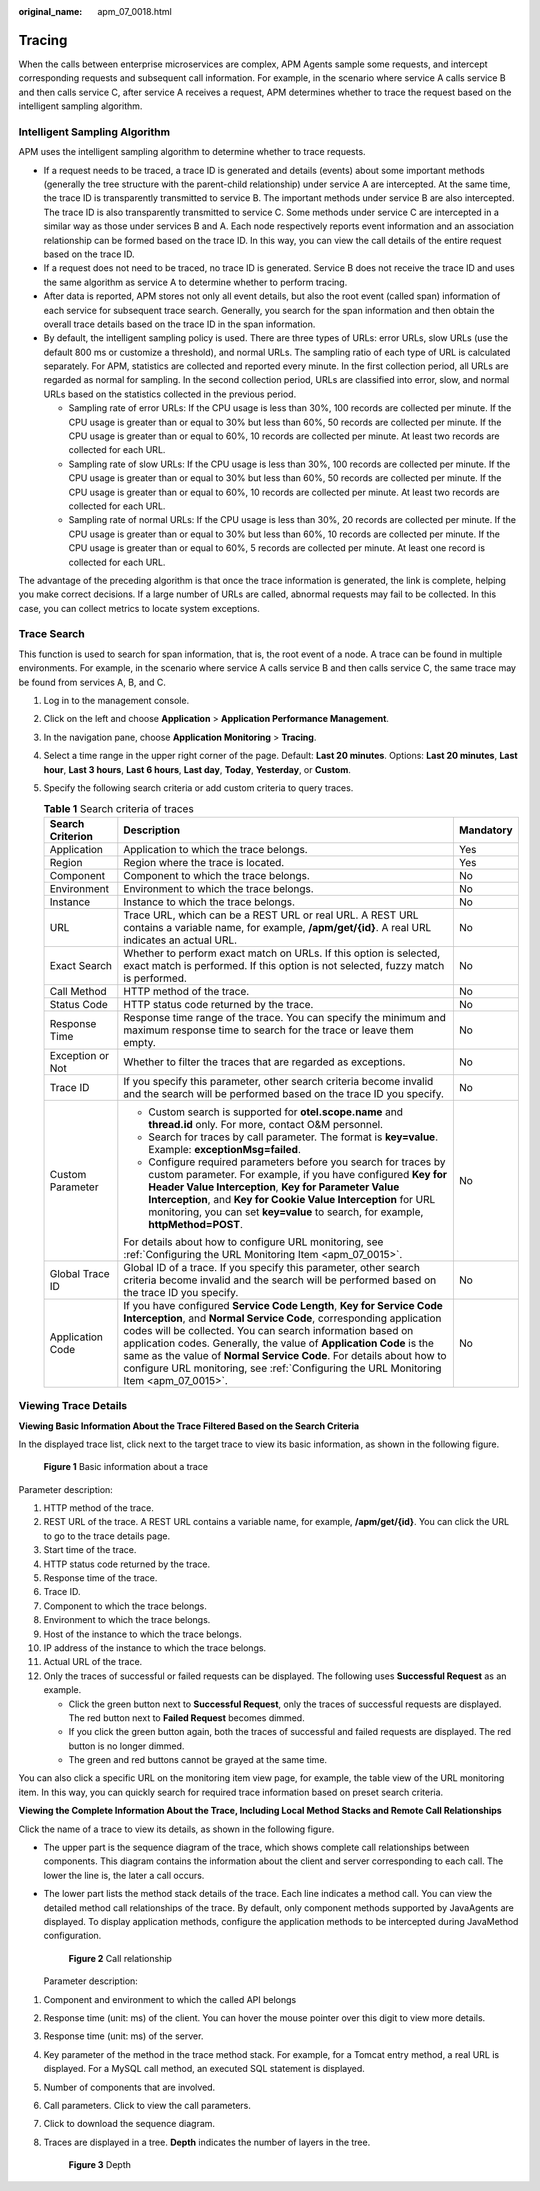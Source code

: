:original_name: apm_07_0018.html

.. _apm_07_0018:

Tracing
=======

When the calls between enterprise microservices are complex, APM Agents sample some requests, and intercept corresponding requests and subsequent call information. For example, in the scenario where service A calls service B and then calls service C, after service A receives a request, APM determines whether to trace the request based on the intelligent sampling algorithm.

Intelligent Sampling Algorithm
------------------------------

APM uses the intelligent sampling algorithm to determine whether to trace requests.

-  If a request needs to be traced, a trace ID is generated and details (events) about some important methods (generally the tree structure with the parent-child relationship) under service A are intercepted. At the same time, the trace ID is transparently transmitted to service B. The important methods under service B are also intercepted. The trace ID is also transparently transmitted to service C. Some methods under service C are intercepted in a similar way as those under services B and A. Each node respectively reports event information and an association relationship can be formed based on the trace ID. In this way, you can view the call details of the entire request based on the trace ID.
-  If a request does not need to be traced, no trace ID is generated. Service B does not receive the trace ID and uses the same algorithm as service A to determine whether to perform tracing.
-  After data is reported, APM stores not only all event details, but also the root event (called span) information of each service for subsequent trace search. Generally, you search for the span information and then obtain the overall trace details based on the trace ID in the span information.
-  By default, the intelligent sampling policy is used. There are three types of URLs: error URLs, slow URLs (use the default 800 ms or customize a threshold), and normal URLs. The sampling ratio of each type of URL is calculated separately. For APM, statistics are collected and reported every minute. In the first collection period, all URLs are regarded as normal for sampling. In the second collection period, URLs are classified into error, slow, and normal URLs based on the statistics collected in the previous period.

   -  Sampling rate of error URLs: If the CPU usage is less than 30%, 100 records are collected per minute. If the CPU usage is greater than or equal to 30% but less than 60%, 50 records are collected per minute. If the CPU usage is greater than or equal to 60%, 10 records are collected per minute. At least two records are collected for each URL.
   -  Sampling rate of slow URLs: If the CPU usage is less than 30%, 100 records are collected per minute. If the CPU usage is greater than or equal to 30% but less than 60%, 50 records are collected per minute. If the CPU usage is greater than or equal to 60%, 10 records are collected per minute. At least two records are collected for each URL.
   -  Sampling rate of normal URLs: If the CPU usage is less than 30%, 20 records are collected per minute. If the CPU usage is greater than or equal to 30% but less than 60%, 10 records are collected per minute. If the CPU usage is greater than or equal to 60%, 5 records are collected per minute. At least one record is collected for each URL.

The advantage of the preceding algorithm is that once the trace information is generated, the link is complete, helping you make correct decisions. If a large number of URLs are called, abnormal requests may fail to be collected. In this case, you can collect metrics to locate system exceptions.

Trace Search
------------

This function is used to search for span information, that is, the root event of a node. A trace can be found in multiple environments. For example, in the scenario where service A calls service B and then calls service C, the same trace may be found from services A, B, and C.

#. Log in to the management console.
#. Click |image1| on the left and choose **Application** > **Application Performance Management**.
#. In the navigation pane, choose **Application Monitoring** > **Tracing**.
#. Select a time range in the upper right corner of the page. Default: **Last 20 minutes**. Options: **Last 20 minutes**, **Last hour**, **Last 3 hours**, **Last 6 hours**, **Last day**, **Today**, **Yesterday**, or **Custom**.
#. Specify the following search criteria or add custom criteria to query traces.

   .. table:: **Table 1** Search criteria of traces

      +-----------------------+--------------------------------------------------------------------------------------------------------------------------------------------------------------------------------------------------------------------------------------------------------------------------------------------------------------------------------------------------------------------------------------------------------------------------------------------------+-----------------------+
      | Search Criterion      | Description                                                                                                                                                                                                                                                                                                                                                                                                                                      | Mandatory             |
      +=======================+==================================================================================================================================================================================================================================================================================================================================================================================================================================================+=======================+
      | Application           | Application to which the trace belongs.                                                                                                                                                                                                                                                                                                                                                                                                          | Yes                   |
      +-----------------------+--------------------------------------------------------------------------------------------------------------------------------------------------------------------------------------------------------------------------------------------------------------------------------------------------------------------------------------------------------------------------------------------------------------------------------------------------+-----------------------+
      | Region                | Region where the trace is located.                                                                                                                                                                                                                                                                                                                                                                                                               | Yes                   |
      +-----------------------+--------------------------------------------------------------------------------------------------------------------------------------------------------------------------------------------------------------------------------------------------------------------------------------------------------------------------------------------------------------------------------------------------------------------------------------------------+-----------------------+
      | Component             | Component to which the trace belongs.                                                                                                                                                                                                                                                                                                                                                                                                            | No                    |
      +-----------------------+--------------------------------------------------------------------------------------------------------------------------------------------------------------------------------------------------------------------------------------------------------------------------------------------------------------------------------------------------------------------------------------------------------------------------------------------------+-----------------------+
      | Environment           | Environment to which the trace belongs.                                                                                                                                                                                                                                                                                                                                                                                                          | No                    |
      +-----------------------+--------------------------------------------------------------------------------------------------------------------------------------------------------------------------------------------------------------------------------------------------------------------------------------------------------------------------------------------------------------------------------------------------------------------------------------------------+-----------------------+
      | Instance              | Instance to which the trace belongs.                                                                                                                                                                                                                                                                                                                                                                                                             | No                    |
      +-----------------------+--------------------------------------------------------------------------------------------------------------------------------------------------------------------------------------------------------------------------------------------------------------------------------------------------------------------------------------------------------------------------------------------------------------------------------------------------+-----------------------+
      | URL                   | Trace URL, which can be a REST URL or real URL. A REST URL contains a variable name, for example, **/apm/get/{id}**. A real URL indicates an actual URL.                                                                                                                                                                                                                                                                                         | No                    |
      +-----------------------+--------------------------------------------------------------------------------------------------------------------------------------------------------------------------------------------------------------------------------------------------------------------------------------------------------------------------------------------------------------------------------------------------------------------------------------------------+-----------------------+
      | Exact Search          | Whether to perform exact match on URLs. If this option is selected, exact match is performed. If this option is not selected, fuzzy match is performed.                                                                                                                                                                                                                                                                                          | No                    |
      +-----------------------+--------------------------------------------------------------------------------------------------------------------------------------------------------------------------------------------------------------------------------------------------------------------------------------------------------------------------------------------------------------------------------------------------------------------------------------------------+-----------------------+
      | Call Method           | HTTP method of the trace.                                                                                                                                                                                                                                                                                                                                                                                                                        | No                    |
      +-----------------------+--------------------------------------------------------------------------------------------------------------------------------------------------------------------------------------------------------------------------------------------------------------------------------------------------------------------------------------------------------------------------------------------------------------------------------------------------+-----------------------+
      | Status Code           | HTTP status code returned by the trace.                                                                                                                                                                                                                                                                                                                                                                                                          | No                    |
      +-----------------------+--------------------------------------------------------------------------------------------------------------------------------------------------------------------------------------------------------------------------------------------------------------------------------------------------------------------------------------------------------------------------------------------------------------------------------------------------+-----------------------+
      | Response Time         | Response time range of the trace. You can specify the minimum and maximum response time to search for the trace or leave them empty.                                                                                                                                                                                                                                                                                                             | No                    |
      +-----------------------+--------------------------------------------------------------------------------------------------------------------------------------------------------------------------------------------------------------------------------------------------------------------------------------------------------------------------------------------------------------------------------------------------------------------------------------------------+-----------------------+
      | Exception or Not      | Whether to filter the traces that are regarded as exceptions.                                                                                                                                                                                                                                                                                                                                                                                    | No                    |
      +-----------------------+--------------------------------------------------------------------------------------------------------------------------------------------------------------------------------------------------------------------------------------------------------------------------------------------------------------------------------------------------------------------------------------------------------------------------------------------------+-----------------------+
      | Trace ID              | If you specify this parameter, other search criteria become invalid and the search will be performed based on the trace ID you specify.                                                                                                                                                                                                                                                                                                          | No                    |
      +-----------------------+--------------------------------------------------------------------------------------------------------------------------------------------------------------------------------------------------------------------------------------------------------------------------------------------------------------------------------------------------------------------------------------------------------------------------------------------------+-----------------------+
      | Custom Parameter      | -  Custom search is supported for **otel.scope.name** and **thread.id** only. For more, contact O&M personnel.                                                                                                                                                                                                                                                                                                                                   | No                    |
      |                       | -  Search for traces by call parameter. The format is **key=value**. Example: **exceptionMsg=failed**.                                                                                                                                                                                                                                                                                                                                           |                       |
      |                       | -  Configure required parameters before you search for traces by custom parameter. For example, if you have configured **Key for Header Value Interception**, **Key for Parameter Value Interception**, and **Key for Cookie Value Interception** for URL monitoring, you can set **key=value** to search, for example, **httpMethod=POST**.                                                                                                     |                       |
      |                       |                                                                                                                                                                                                                                                                                                                                                                                                                                                  |                       |
      |                       | For details about how to configure URL monitoring, see :ref:`Configuring the URL Monitoring Item <apm_07_0015>`.                                                                                                                                                                                                                                                                                                                                 |                       |
      +-----------------------+--------------------------------------------------------------------------------------------------------------------------------------------------------------------------------------------------------------------------------------------------------------------------------------------------------------------------------------------------------------------------------------------------------------------------------------------------+-----------------------+
      | Global Trace ID       | Global ID of a trace. If you specify this parameter, other search criteria become invalid and the search will be performed based on the trace ID you specify.                                                                                                                                                                                                                                                                                    | No                    |
      +-----------------------+--------------------------------------------------------------------------------------------------------------------------------------------------------------------------------------------------------------------------------------------------------------------------------------------------------------------------------------------------------------------------------------------------------------------------------------------------+-----------------------+
      | Application Code      | If you have configured **Service Code Length**, **Key for Service Code Interception**, and **Normal Service Code**, corresponding application codes will be collected. You can search information based on application codes. Generally, the value of **Application Code** is the same as the value of **Normal Service Code**. For details about how to configure URL monitoring, see :ref:`Configuring the URL Monitoring Item <apm_07_0015>`. | No                    |
      +-----------------------+--------------------------------------------------------------------------------------------------------------------------------------------------------------------------------------------------------------------------------------------------------------------------------------------------------------------------------------------------------------------------------------------------------------------------------------------------+-----------------------+

Viewing Trace Details
---------------------

**Viewing Basic Information About the Trace Filtered Based on the Search Criteria**

In the displayed trace list, click |image2| next to the target trace to view its basic information, as shown in the following figure.


.. figure:: /_static/images/en-us_image_0000001627775070.png
   :alt: **Figure 1** Basic information about a trace

   **Figure 1** Basic information about a trace

Parameter description:

#. HTTP method of the trace.
#. REST URL of the trace. A REST URL contains a variable name, for example, **/apm/get/{id}**. You can click the URL to go to the trace details page.
#. Start time of the trace.
#. HTTP status code returned by the trace.
#. Response time of the trace.
#. Trace ID.
#. Component to which the trace belongs.
#. Environment to which the trace belongs.
#. Host of the instance to which the trace belongs.
#. IP address of the instance to which the trace belongs.
#. Actual URL of the trace.
#. Only the traces of successful or failed requests can be displayed. The following uses **Successful Request** as an example.

   -  Click the green button next to **Successful Request**, only the traces of successful requests are displayed. The red button next to **Failed Request** becomes dimmed.
   -  If you click the green button again, both the traces of successful and failed requests are displayed. The red button is no longer dimmed.
   -  The green and red buttons cannot be grayed at the same time.

You can also click a specific URL on the monitoring item view page, for example, the table view of the URL monitoring item. In this way, you can quickly search for required trace information based on preset search criteria.

**Viewing the Complete Information About the Trace, Including Local Method Stacks and Remote Call Relationships**

Click the name of a trace to view its details, as shown in the following figure.

-  The upper part is the sequence diagram of the trace, which shows complete call relationships between components. This diagram contains the information about the client and server corresponding to each call. The lower the line is, the later a call occurs.

-  The lower part lists the method stack details of the trace. Each line indicates a method call. You can view the detailed method call relationships of the trace. By default, only component methods supported by JavaAgents are displayed. To display application methods, configure the application methods to be intercepted during JavaMethod configuration.


   .. figure:: /_static/images/en-us_image_0000001627936294.png
      :alt: **Figure 2** Call relationship

      **Figure 2** Call relationship

   Parameter description:

#. Component and environment to which the called API belongs

#. Response time (unit: ms) of the client. You can hover the mouse pointer over this digit to view more details.

#. Response time (unit: ms) of the server.

#. Key parameter of the method in the trace method stack. For example, for a Tomcat entry method, a real URL is displayed. For a MySQL call method, an executed SQL statement is displayed.

#. Number of components that are involved.

#. Call parameters. Click |image3| to view the call parameters.

#. Click |image4| to download the sequence diagram.

#. Traces are displayed in a tree. **Depth** indicates the number of layers in the tree.


   .. figure:: /_static/images/en-us_image_0000002202489184.png
      :alt: **Figure 3** Depth

      **Figure 3** Depth

.. |image1| image:: /_static/images/en-us_image_0000001570694488.png
.. |image2| image:: /_static/images/en-us_image_0000001262928973.png
.. |image3| image:: /_static/images/en-us_image_0000002096110598.png
.. |image4| image:: /_static/images/en-us_image_0000002096273458.png
